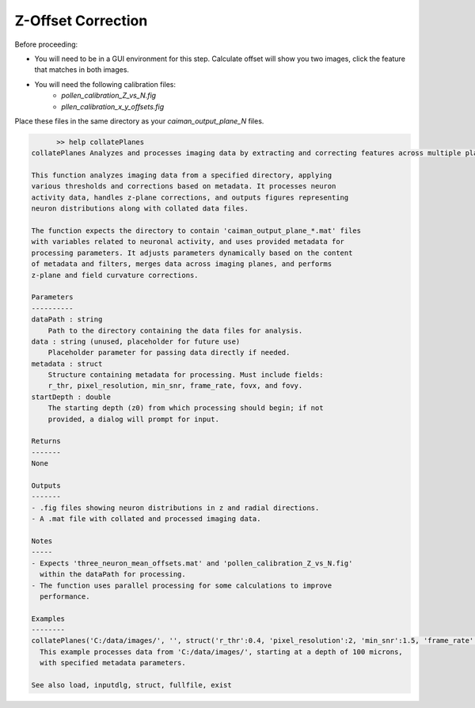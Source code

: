 .. _offset_correction:

Z-Offset Correction
===================

Before proceeding:

- You will need to be in a GUI environment for this step. Calculate offset will show you two images, click the feature that matches in both images.

- You will need the following calibration files:
    - `pollen_calibration_Z_vs_N.fig`
    - `pllen_calibration_x_y_offsets.fig`

Place these files in the same directory as your `caiman_output_plane_N` files.

.. code-block:: MATLAB

	>> help collatePlanes
  collatePlanes Analyzes and processes imaging data by extracting and correcting features across multiple planes.

  This function analyzes imaging data from a specified directory, applying
  various thresholds and corrections based on metadata. It processes neuron
  activity data, handles z-plane corrections, and outputs figures representing
  neuron distributions along with collated data files.

  The function expects the directory to contain 'caiman_output_plane_*.mat' files
  with variables related to neuronal activity, and uses provided metadata for
  processing parameters. It adjusts parameters dynamically based on the content
  of metadata and filters, merges data across imaging planes, and performs
  z-plane and field curvature corrections.

  Parameters
  ----------
  dataPath : string
      Path to the directory containing the data files for analysis.
  data : string (unused, placeholder for future use)
      Placeholder parameter for passing data directly if needed.
  metadata : struct
      Structure containing metadata for processing. Must include fields:
      r_thr, pixel_resolution, min_snr, frame_rate, fovx, and fovy.
  startDepth : double
      The starting depth (z0) from which processing should begin; if not
      provided, a dialog will prompt for input.

  Returns
  -------
  None

  Outputs
  -------
  - .fig files showing neuron distributions in z and radial directions.
  - A .mat file with collated and processed imaging data.

  Notes
  -----
  - Expects 'three_neuron_mean_offsets.mat' and 'pollen_calibration_Z_vs_N.fig'
    within the dataPath for processing.
  - The function uses parallel processing for some calculations to improve
    performance.

  Examples
  --------
  collatePlanes('C:/data/images/', '', struct('r_thr':0.4, 'pixel_resolution':2, 'min_snr':1.5, 'frame_rate':9.61, 'fovx':1200, 'fovy':1164), 100);
    This example processes data from 'C:/data/images/', starting at a depth of 100 microns,
    with specified metadata parameters.

  See also load, inputdlg, struct, fullfile, exist
